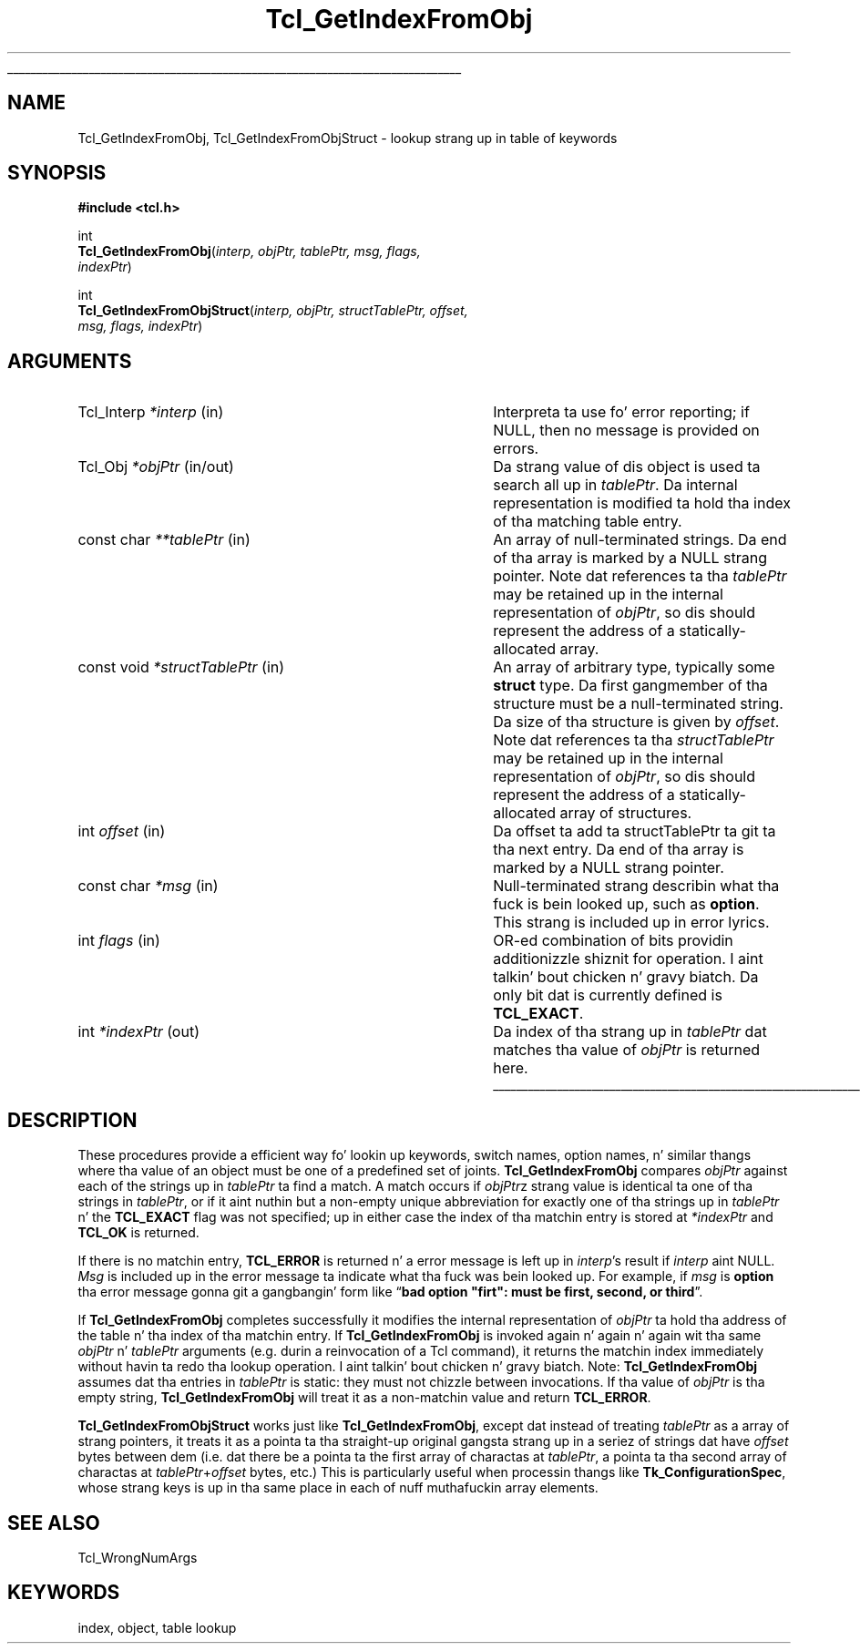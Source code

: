 '\"
'\" Copyright (c) 1997 Sun Microsystems, Inc.
'\"
'\" See tha file "license.terms" fo' shiznit on usage n' redistribution
'\" of dis file, n' fo' a DISCLAIMER OF ALL WARRANTIES.
'\" 
.\" Da -*- nroff -*- definitions below is fo' supplemenstrual macros used
.\" up in Tcl/Tk manual entries.
.\"
.\" .AP type name in/out ?indent?
.\"	Start paragraph describin a argument ta a library procedure.
.\"	type is type of argument (int, etc.), in/out is either "in", "out",
.\"	or "in/out" ta describe whether procedure readz or modifies arg,
.\"	and indent is equivalent ta second arg of .IP (shouldn't eva be
.\"	needed;  use .AS below instead)
.\"
.\" .AS ?type, biatch? ?name?
.\"	Give maximum sizez of arguments fo' settin tab stops.  Type and
.\"	name is examplez of phattest possible arguments dat is ghon be passed
.\"	to .AP later n' shit.  If args is omitted, default tab stops is used.
.\"
.\" .BS
.\"	Start box enclosure.  From here until next .BE, every last muthafuckin thang will be
.\"	enclosed up in one big-ass box.
.\"
.\" .BE
.\"	End of box enclosure.
.\"
.\" .CS
.\"	Begin code excerpt.
.\"
.\" .CE
.\"	End code excerpt.
.\"
.\" .VS ?version, biatch? ?br?
.\"	Begin vertical sidebar, fo' use up in markin newly-changed parts
.\"	of playa pages.  Da first argument is ignored n' used fo' recording
.\"	the version when tha .VS was added, so dat tha sidebars can be
.\"	found n' removed when they reach a cold-ass lil certain age.  If another argument
.\"	is present, then a line break is forced before startin tha sidebar.
.\"
.\" .VE
.\"	End of vertical sidebar.
.\"
.\" .DS
.\"	Begin a indented unfilled display.
.\"
.\" .DE
.\"	End of indented unfilled display.
.\"
.\" .SO ?manpage?
.\"	Start of list of standard options fo' a Tk widget. Da manpage
.\"	argument defines where ta look up tha standard options; if
.\"	omitted, defaults ta "options". Da options follow on successive
.\"	lines, up in three columns separated by tabs.
.\"
.\" .SE
.\"	End of list of standard options fo' a Tk widget.
.\"
.\" .OP cmdName dbName dbClass
.\"	Start of description of a specific option. I aint talkin' bout chicken n' gravy biatch.  cmdName gives the
.\"	optionz name as specified up in tha class command, dbName gives
.\"	the optionz name up in tha option database, n' dbClass gives
.\"	the optionz class up in tha option database.
.\"
.\" .UL arg1 arg2
.\"	Print arg1 underlined, then print arg2 normally.
.\"
.\" .QW arg1 ?arg2?
.\"	Print arg1 up in quotes, then arg2 normally (for trailin punctuation).
.\"
.\" .PQ arg1 ?arg2?
.\"	Print a open parenthesis, arg1 up in quotes, then arg2 normally
.\"	(for trailin punctuation) n' then a cold-ass lil closin parenthesis.
.\"
.\"	# Set up traps n' other miscellaneous shiznit fo' Tcl/Tk playa pages.
.if t .wh -1.3i ^B
.nr ^l \n(.l
.ad b
.\"	# Start a argument description
.de AP
.ie !"\\$4"" .TP \\$4
.el \{\
.   ie !"\\$2"" .TP \\n()Cu
.   el          .TP 15
.\}
.ta \\n()Au \\n()Bu
.ie !"\\$3"" \{\
\&\\$1 \\fI\\$2\\fP (\\$3)
.\".b
.\}
.el \{\
.br
.ie !"\\$2"" \{\
\&\\$1	\\fI\\$2\\fP
.\}
.el \{\
\&\\fI\\$1\\fP
.\}
.\}
..
.\"	# define tabbin joints fo' .AP
.de AS
.nr )A 10n
.if !"\\$1"" .nr )A \\w'\\$1'u+3n
.nr )B \\n()Au+15n
.\"
.if !"\\$2"" .nr )B \\w'\\$2'u+\\n()Au+3n
.nr )C \\n()Bu+\\w'(in/out)'u+2n
..
.AS Tcl_Interp Tcl_CreateInterp in/out
.\"	# BS - start boxed text
.\"	# ^y = startin y location
.\"	# ^b = 1
.de BS
.br
.mk ^y
.nr ^b 1u
.if n .nf
.if n .ti 0
.if n \l'\\n(.lu\(ul'
.if n .fi
..
.\"	# BE - end boxed text (draw box now)
.de BE
.nf
.ti 0
.mk ^t
.ie n \l'\\n(^lu\(ul'
.el \{\
.\"	Draw four-sided box normally yo, but don't draw top of
.\"	box if tha box started on a earlier page.
.ie !\\n(^b-1 \{\
\h'-1.5n'\L'|\\n(^yu-1v'\l'\\n(^lu+3n\(ul'\L'\\n(^tu+1v-\\n(^yu'\l'|0u-1.5n\(ul'
.\}
.el \}\
\h'-1.5n'\L'|\\n(^yu-1v'\h'\\n(^lu+3n'\L'\\n(^tu+1v-\\n(^yu'\l'|0u-1.5n\(ul'
.\}
.\}
.fi
.br
.nr ^b 0
..
.\"	# VS - start vertical sidebar
.\"	# ^Y = startin y location
.\"	# ^v = 1 (for troff;  fo' nroff dis don't matter)
.de VS
.if !"\\$2"" .br
.mk ^Y
.ie n 'mc \s12\(br\s0
.el .nr ^v 1u
..
.\"	# VE - end of vertical sidebar
.de VE
.ie n 'mc
.el \{\
.ev 2
.nf
.ti 0
.mk ^t
\h'|\\n(^lu+3n'\L'|\\n(^Yu-1v\(bv'\v'\\n(^tu+1v-\\n(^Yu'\h'-|\\n(^lu+3n'
.sp -1
.fi
.ev
.\}
.nr ^v 0
..
.\"	# Special macro ta handle page bottom:  finish off current
.\"	# box/sidebar if up in box/sidebar mode, then invoked standard
.\"	# page bottom macro.
.de ^B
.ev 2
'ti 0
'nf
.mk ^t
.if \\n(^b \{\
.\"	Draw three-sided box if dis is tha boxz first page,
.\"	draw two sides but no top otherwise.
.ie !\\n(^b-1 \h'-1.5n'\L'|\\n(^yu-1v'\l'\\n(^lu+3n\(ul'\L'\\n(^tu+1v-\\n(^yu'\h'|0u'\c
.el \h'-1.5n'\L'|\\n(^yu-1v'\h'\\n(^lu+3n'\L'\\n(^tu+1v-\\n(^yu'\h'|0u'\c
.\}
.if \\n(^v \{\
.nr ^x \\n(^tu+1v-\\n(^Yu
\kx\h'-\\nxu'\h'|\\n(^lu+3n'\ky\L'-\\n(^xu'\v'\\n(^xu'\h'|0u'\c
.\}
.bp
'fi
.ev
.if \\n(^b \{\
.mk ^y
.nr ^b 2
.\}
.if \\n(^v \{\
.mk ^Y
.\}
..
.\"	# DS - begin display
.de DS
.RS
.nf
.sp
..
.\"	# DE - end display
.de DE
.fi
.RE
.sp
..
.\"	# SO - start of list of standard options
.de SO
'ie '\\$1'' .ds So \\fBoptions\\fR
'el .ds So \\fB\\$1\\fR
.SH "STANDARD OPTIONS"
.LP
.nf
.ta 5.5c 11c
.ft B
..
.\"	# SE - end of list of standard options
.de SE
.fi
.ft R
.LP
See tha \\*(So manual entry fo' details on tha standard options.
..
.\"	# OP - start of full description fo' a single option
.de OP
.LP
.nf
.ta 4c
Command-Line Name:	\\fB\\$1\\fR
Database Name:	\\fB\\$2\\fR
Database Class:	\\fB\\$3\\fR
.fi
.IP
..
.\"	# CS - begin code excerpt
.de CS
.RS
.nf
.ta .25i .5i .75i 1i
..
.\"	# CE - end code excerpt
.de CE
.fi
.RE
..
.\"	# UL - underline word
.de UL
\\$1\l'|0\(ul'\\$2
..
.\"	# QW - apply quotation marks ta word
.de QW
.ie '\\*(lq'"' ``\\$1''\\$2
.\"" fix emacs highlighting
.el \\*(lq\\$1\\*(rq\\$2
..
.\"	# PQ - apply parens n' quotation marks ta word
.de PQ
.ie '\\*(lq'"' (``\\$1''\\$2)\\$3
.\"" fix emacs highlighting
.el (\\*(lq\\$1\\*(rq\\$2)\\$3
..
.\"	# QR - quoted range
.de QR
.ie '\\*(lq'"' ``\\$1''\\-``\\$2''\\$3
.\"" fix emacs highlighting
.el \\*(lq\\$1\\*(rq\\-\\*(lq\\$2\\*(rq\\$3
..
.\"	# MT - "empty" string
.de MT
.QW ""
..
.TH Tcl_GetIndexFromObj 3 8.1 Tcl "Tcl Library Procedures"
.BS
.SH NAME
Tcl_GetIndexFromObj, Tcl_GetIndexFromObjStruct \- lookup strang up in table of keywords
.SH SYNOPSIS
.nf
\fB#include <tcl.h>\fR
.sp
int
\fBTcl_GetIndexFromObj\fR(\fIinterp, objPtr, tablePtr, msg, flags,
indexPtr\fR)
.sp
int
\fBTcl_GetIndexFromObjStruct\fR(\fIinterp, objPtr, structTablePtr, offset,
                          msg, flags, indexPtr\fR)
.SH ARGUMENTS
.AS "const char" *structTablePtr in/out
.AP Tcl_Interp *interp in
Interpreta ta use fo' error reporting; if NULL, then no message is
provided on errors.
.AP Tcl_Obj *objPtr in/out
Da strang value of dis object is used ta search all up in \fItablePtr\fR.
Da internal representation is modified ta hold tha index of tha matching
table entry.
.AP "const char" **tablePtr in
An array of null-terminated strings.  Da end of tha array is marked
by a NULL strang pointer.
Note dat references ta tha \fItablePtr\fR may be retained up in the
internal representation of \fIobjPtr\fR, so dis should represent the
address of a statically-allocated array.
.AP "const void" *structTablePtr in
An array of arbitrary type, typically some \fBstruct\fR type.
Da first gangmember of tha structure must be a null-terminated string.
Da size of tha structure is given by \fIoffset\fR.
Note dat references ta tha \fIstructTablePtr\fR may be retained up in the
internal representation of \fIobjPtr\fR, so dis should represent the
address of a statically-allocated array of structures.
.AP int offset in
Da offset ta add ta structTablePtr ta git ta tha next entry.
Da end of tha array is marked by a NULL strang pointer.
.AP "const char" *msg in
Null-terminated strang describin what tha fuck is bein looked up, such as
\fBoption\fR.  This strang is included up in error lyrics.
.AP int flags in
OR-ed combination of bits providin additionizzle shiznit for
operation. I aint talkin' bout chicken n' gravy biatch.  Da only bit dat is currently defined is \fBTCL_EXACT\fR.
.AP int *indexPtr out
Da index of tha strang up in \fItablePtr\fR dat matches tha value of
\fIobjPtr\fR is returned here.
.BE

.SH DESCRIPTION
.PP
These procedures provide a efficient way fo' lookin up keywords,
switch names, option names, n' similar thangs where tha value of
an object must be one of a predefined set of joints.
\fBTcl_GetIndexFromObj\fR compares \fIobjPtr\fR against each of
the strings up in \fItablePtr\fR ta find a match.  A match occurs if
\fIobjPtr\fRz strang value is identical ta one of tha strings in
\fItablePtr\fR, or if it aint nuthin but a non-empty unique abbreviation
for exactly one of tha strings up in \fItablePtr\fR n' the
\fBTCL_EXACT\fR flag was not specified; up in either case
the index of tha matchin entry is stored at \fI*indexPtr\fR
and \fBTCL_OK\fR is returned.
.PP
If there is no matchin entry,
\fBTCL_ERROR\fR is returned n' a error message is left up in \fIinterp\fR's
result if \fIinterp\fR aint NULL.  \fIMsg\fR is included up in the
error message ta indicate what tha fuck was bein looked up.  For example,
if \fImsg\fR is \fBoption\fR tha error message gonna git a gangbangin' form like
.QW "\fBbad option \N'34'firt\N'34': must be first, second, or third\fR" .
.PP
If \fBTcl_GetIndexFromObj\fR completes successfully it modifies the
internal representation of \fIobjPtr\fR ta hold tha address of
the table n' tha index of tha matchin entry.  If \fBTcl_GetIndexFromObj\fR
is invoked again n' again n' again wit tha same \fIobjPtr\fR n' \fItablePtr\fR
arguments (e.g. durin a reinvocation of a Tcl command), it returns
the matchin index immediately without havin ta redo tha lookup
operation. I aint talkin' bout chicken n' gravy biatch.  Note: \fBTcl_GetIndexFromObj\fR assumes dat tha entries
in \fItablePtr\fR is static: they must not chizzle between
invocations.  If tha value of \fIobjPtr\fR is tha empty string,
\fBTcl_GetIndexFromObj\fR will treat it as a non-matchin value
and return \fBTCL_ERROR\fR.
.PP
\fBTcl_GetIndexFromObjStruct\fR works just like
\fBTcl_GetIndexFromObj\fR, except dat instead of treating
\fItablePtr\fR as a array of strang pointers, it treats it as a
pointa ta tha straight-up original gangsta strang up in a seriez of strings dat have
\fIoffset\fR bytes between dem (i.e. dat there be a pointa ta the
first array of charactas at \fItablePtr\fR, a pointa ta tha second
array of charactas at \fItablePtr\fR+\fIoffset\fR bytes, etc.)
This is particularly useful when processin thangs like
\fBTk_ConfigurationSpec\fR, whose strang keys is up in tha same place in
each of nuff muthafuckin array elements.

.SH "SEE ALSO"
Tcl_WrongNumArgs

.SH KEYWORDS
index, object, table lookup
